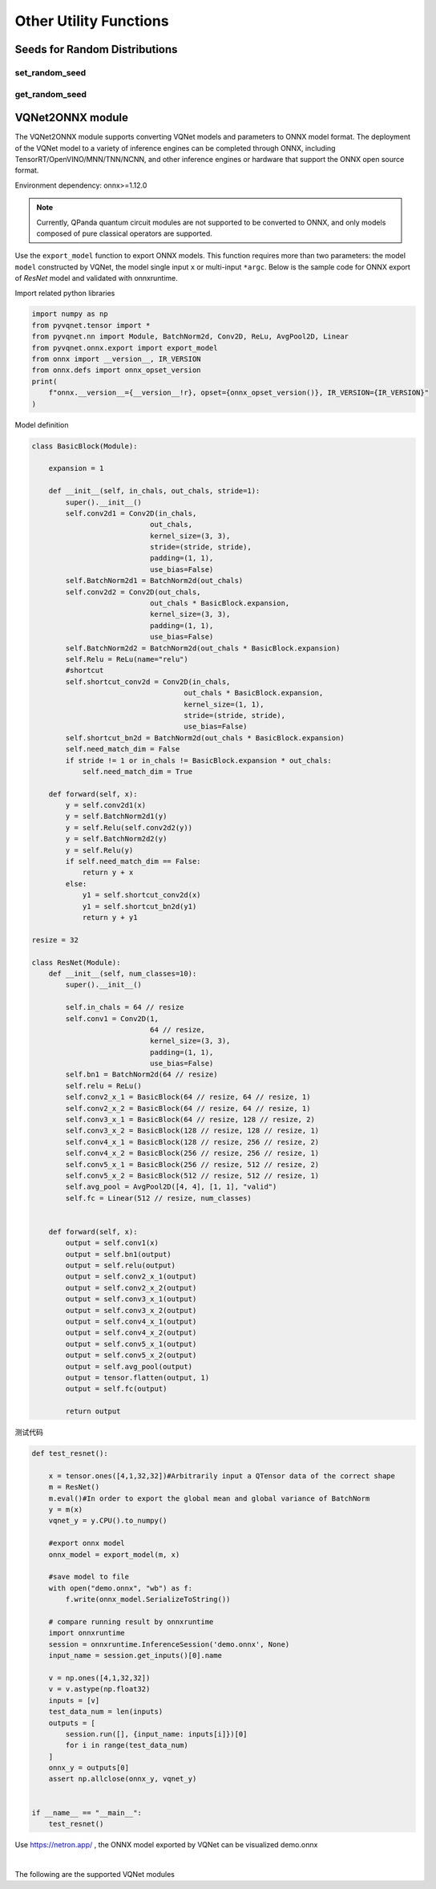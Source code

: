 Other Utility Functions
=========================

Seeds for Random Distributions
----------------------------------

set_random_seed
^^^^^^^^^^^^^^^^^^^^^^^^^^^^^

.. py:function:: pyvqnet.utils.set_random_seed(seed)
    
    Set the global random seed.

    :param seed: random seed.

    .. note::

            When a fixed random number seed is specified, the random distribution will generate a fixed pseudo-random distribution based on the random seed.
            Affects functions include: `tensor.randu` , `tensor.randn` , parameter initialization for parametric classical neural networks and quantum computing layers.

    Example::

        import pyvqnet.tensor as tensor
        from pyvqnet.utils import get_random_seed, set_random_seed

        set_random_seed(256)


        rn = tensor.randn([2, 3])
        print(rn)
        rn = tensor.randn([2, 3])
        print(rn)
        rn = tensor.randu([2, 3])
        print(rn)
        rn = tensor.randu([2, 3])
        print(rn)

        from pyvqnet.nn.parameter import Parameter
        from pyvqnet.utils.initializer import he_normal, he_uniform, xavier_normal, xavier_uniform, uniform, quantum_uniform, normal
        print(Parameter(shape=[2, 3], initializer=he_normal))
        print(Parameter(shape=[2, 3], initializer=he_uniform))
        print(Parameter(shape=[2, 3], initializer=xavier_normal))
        print(Parameter(shape=[2, 3], initializer=xavier_uniform))
        print(Parameter(shape=[2, 3], initializer=uniform))
        print(Parameter(shape=[2, 3], initializer=quantum_uniform))
        print(Parameter(shape=[2, 3], initializer=normal))
        # [
        # [-1.2093765, 1.1265280, 0.0796480],
        #  [0.2420146, 1.2623813, 0.2844022]
        # ]
        # [
        # [-1.2093765, 1.1265280, 0.0796480],
        #  [0.2420146, 1.2623813, 0.2844022]
        # ]
        # [
        # [0.3151870, 0.6721524, 0.0416874],
        #  [0.8232620, 0.6537889, 0.9672953]
        # ]
        # [
        # [0.3151870, 0.6721524, 0.0416874],
        #  [0.8232620, 0.6537889, 0.9672953]
        # ]
        # ########################################################
        # [
        # [-0.9874518, 0.9198063, 0.0650323],
        #  [0.1976041, 1.0307300, 0.2322134]
        # ]
        # [
        # [-0.2134037, 0.1987845, -0.5292138],
        #  [0.3732708, 0.1775801, 0.5395861]
        # ]
        # [
        # [-0.7648768, 0.7124789, 0.0503738],
        #  [0.1530635, 0.7984000, 0.1798717]
        # ]
        # [
        # [-0.4049051, 0.3771670, -1.0041126],
        #  [0.7082316, 0.3369346, 1.0237927]
        # ]
        # [
        # [0.3151870, 0.6721524, 0.0416874],
        #  [0.8232620, 0.6537889, 0.9672953]
        # ]
        # [
        # [1.9803783, 4.2232580, 0.2619299],
        #  [5.1727076, 4.1078768, 6.0776958]
        # ]
        # [
        # [-1.2093765, 1.1265280, 0.0796480],
        #  [0.2420146, 1.2623813, 0.2844022]
        # ]

get_random_seed
^^^^^^^^^^^^^^^^^^^^^^^^^^^^^

.. py:function:: pyvqnet.utils.get_random_seed()
    
    Get current random seed.

    Example::

        import pyvqnet.tensor as tensor
        from pyvqnet.utils import get_random_seed, set_random_seed

        set_random_seed(256)
        print(get_random_seed())
        #256

VQNet2ONNX module
-------------------

The VQNet2ONNX module supports converting VQNet models and parameters to ONNX model format. The deployment of the VQNet model to a variety of inference engines can be completed through ONNX, including TensorRT/OpenVINO/MNN/TNN/NCNN, and other inference engines or hardware that support the ONNX open source format.

Environment dependency: onnx>=1.12.0

.. note::

    Currently, QPanda quantum circuit modules are not supported to be converted to ONNX, and only models composed of pure classical operators are supported.

Use the ``export_model`` function to export ONNX models. This function requires more than two parameters: the model ``model`` constructed by VQNet, the model single input ``x`` or multi-input ``*argc``.
Below is the sample code for ONNX export of `ResNet` model and validated with onnxruntime.

Import related python libraries

.. code-block::

    import numpy as np
    from pyvqnet.tensor import *
    from pyvqnet.nn import Module, BatchNorm2d, Conv2D, ReLu, AvgPool2D, Linear
    from pyvqnet.onnx.export import export_model
    from onnx import __version__, IR_VERSION
    from onnx.defs import onnx_opset_version
    print(
        f"onnx.__version__={__version__!r}, opset={onnx_opset_version()}, IR_VERSION={IR_VERSION}"
    )

Model definition

.. code-block::

    class BasicBlock(Module):

        expansion = 1

        def __init__(self, in_chals, out_chals, stride=1):
            super().__init__()
            self.conv2d1 = Conv2D(in_chals,
                                out_chals,
                                kernel_size=(3, 3),
                                stride=(stride, stride),
                                padding=(1, 1),
                                use_bias=False)
            self.BatchNorm2d1 = BatchNorm2d(out_chals)
            self.conv2d2 = Conv2D(out_chals,
                                out_chals * BasicBlock.expansion,
                                kernel_size=(3, 3),
                                padding=(1, 1),
                                use_bias=False)
            self.BatchNorm2d2 = BatchNorm2d(out_chals * BasicBlock.expansion)
            self.Relu = ReLu(name="relu")
            #shortcut
            self.shortcut_conv2d = Conv2D(in_chals,
                                        out_chals * BasicBlock.expansion,
                                        kernel_size=(1, 1),
                                        stride=(stride, stride),
                                        use_bias=False)
            self.shortcut_bn2d = BatchNorm2d(out_chals * BasicBlock.expansion)
            self.need_match_dim = False
            if stride != 1 or in_chals != BasicBlock.expansion * out_chals:
                self.need_match_dim = True

        def forward(self, x):
            y = self.conv2d1(x)
            y = self.BatchNorm2d1(y)
            y = self.Relu(self.conv2d2(y))
            y = self.BatchNorm2d2(y)
            y = self.Relu(y)
            if self.need_match_dim == False:
                return y + x
            else:
                y1 = self.shortcut_conv2d(x)
                y1 = self.shortcut_bn2d(y1)
                return y + y1

    resize = 32

    class ResNet(Module):
        def __init__(self, num_classes=10):
            super().__init__()

            self.in_chals = 64 // resize
            self.conv1 = Conv2D(1,
                                64 // resize,
                                kernel_size=(3, 3),
                                padding=(1, 1),
                                use_bias=False)
            self.bn1 = BatchNorm2d(64 // resize)
            self.relu = ReLu()
            self.conv2_x_1 = BasicBlock(64 // resize, 64 // resize, 1)
            self.conv2_x_2 = BasicBlock(64 // resize, 64 // resize, 1)
            self.conv3_x_1 = BasicBlock(64 // resize, 128 // resize, 2)
            self.conv3_x_2 = BasicBlock(128 // resize, 128 // resize, 1)
            self.conv4_x_1 = BasicBlock(128 // resize, 256 // resize, 2)
            self.conv4_x_2 = BasicBlock(256 // resize, 256 // resize, 1)
            self.conv5_x_1 = BasicBlock(256 // resize, 512 // resize, 2)
            self.conv5_x_2 = BasicBlock(512 // resize, 512 // resize, 1)
            self.avg_pool = AvgPool2D([4, 4], [1, 1], "valid")
            self.fc = Linear(512 // resize, num_classes)


        def forward(self, x):
            output = self.conv1(x)
            output = self.bn1(output)
            output = self.relu(output)
            output = self.conv2_x_1(output)
            output = self.conv2_x_2(output)
            output = self.conv3_x_1(output)
            output = self.conv3_x_2(output)
            output = self.conv4_x_1(output)
            output = self.conv4_x_2(output)
            output = self.conv5_x_1(output)
            output = self.conv5_x_2(output)
            output = self.avg_pool(output)
            output = tensor.flatten(output, 1)
            output = self.fc(output)

            return output

测试代码

.. code-block::

    def test_resnet():

        x = tensor.ones([4,1,32,32])#Arbitrarily input a QTensor data of the correct shape
        m = ResNet()
        m.eval()#In order to export the global mean and global variance of BatchNorm
        y = m(x)
        vqnet_y = y.CPU().to_numpy()

        #export onnx model
        onnx_model = export_model(m, x)

        #save model to file
        with open("demo.onnx", "wb") as f:
            f.write(onnx_model.SerializeToString())

        # compare running result by onnxruntime
        import onnxruntime
        session = onnxruntime.InferenceSession('demo.onnx', None)
        input_name = session.get_inputs()[0].name

        v = np.ones([4,1,32,32])
        v = v.astype(np.float32)
        inputs = [v]
        test_data_num = len(inputs)
        outputs = [
            session.run([], {input_name: inputs[i]})[0]
            for i in range(test_data_num)
        ]
        onnx_y = outputs[0]
        assert np.allclose(onnx_y, vqnet_y)


    if __name__ == "__main__":
        test_resnet()


Use https://netron.app/ , the ONNX model exported by VQNet can be visualized demo.onnx

.. image:: ./images/resnet_onnx.png
   :width: 100 px
   :align: center

|


The following are the supported VQNet modules

.. csv-table:: Supoorted VQNet modules
   :file: ./images/onnxsupport.csv

